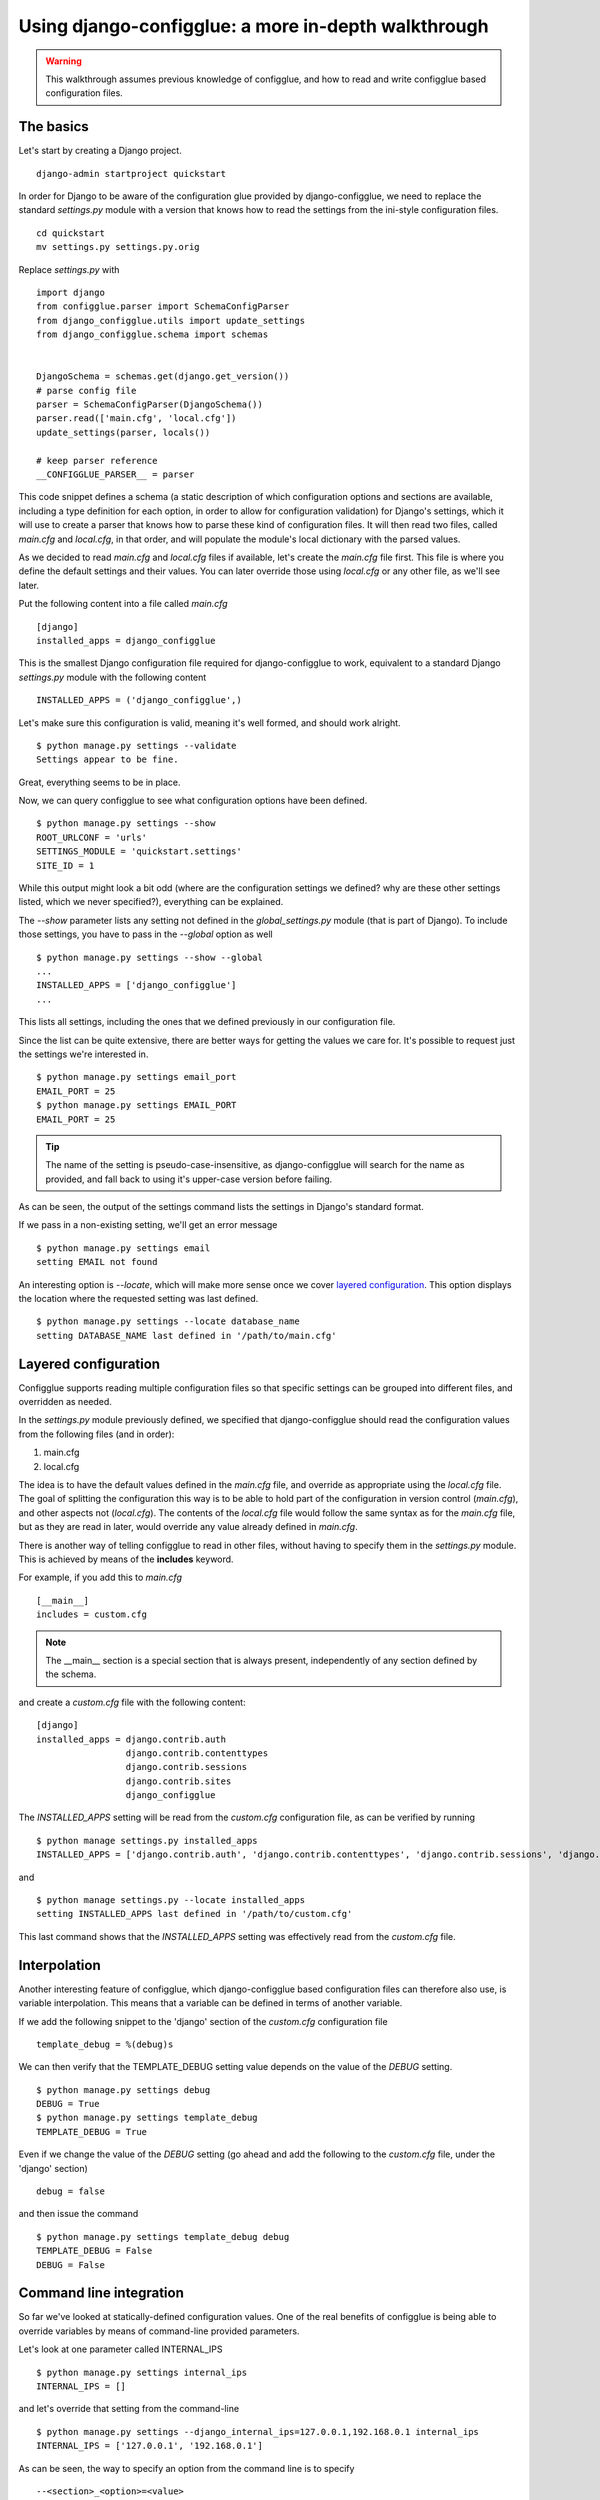 .. _walkthrough:

Using django-configglue: a more in-depth walkthrough
====================================================

.. warning:: This walkthrough assumes previous knowledge of
    configglue, and how to read and write configglue based configuration files.

The basics
----------

Let's start by creating a Django project. ::

    django-admin startproject quickstart

In order for Django to be aware of the configuration glue provided by
django-configglue, we need to replace the standard *settings.py* module with a
version that knows how to read the settings from the ini-style
configuration files. ::

    cd quickstart
    mv settings.py settings.py.orig


Replace *settings.py* with ::

    import django
    from configglue.parser import SchemaConfigParser
    from django_configglue.utils import update_settings
    from django_configglue.schema import schemas


    DjangoSchema = schemas.get(django.get_version())
    # parse config file
    parser = SchemaConfigParser(DjangoSchema())
    parser.read(['main.cfg', 'local.cfg'])
    update_settings(parser, locals())

    # keep parser reference
    __CONFIGGLUE_PARSER__ = parser


This code snippet defines a schema (a static description of which
configuration options and sections are available, including a type definition
for each option, in order to allow for configuration validation) for Django's
settings, which it will use to create a parser that knows how to parse
these kind of configuration files. It will then read two files, called
*main.cfg* and  *local.cfg*, in that order, and will populate the module's
local dictionary with the parsed values.

As we decided to read *main.cfg* and *local.cfg* files if available, let's
create the *main.cfg* file first. This file is where you define the default
settings and their values. You can later override those using *local.cfg* or
any other file, as we'll see later.

Put the following content into a file called *main.cfg* ::

    [django]
    installed_apps = django_configglue

This is the smallest Django configuration file required for django-configglue
to work, equivalent to a standard Django *settings.py* module with the
following content ::

    INSTALLED_APPS = ('django_configglue',)

Let's make sure this configuration is valid, meaning it's well formed,
and should work alright. ::

    $ python manage.py settings --validate
    Settings appear to be fine.

Great, everything seems to be in place.

Now, we can query configglue to see what configuration options have been
defined. ::

    $ python manage.py settings --show
    ROOT_URLCONF = 'urls'
    SETTINGS_MODULE = 'quickstart.settings'
    SITE_ID = 1

While this output might look a bit odd (where are the configuration settings
we defined? why are these other settings listed, which we never specified?),
everything can be explained.

The *--show* parameter lists any setting not defined in the *global_settings.py*
module (that is part of Django). To include those settings, you have to pass in
the *--global* option as well ::

    $ python manage.py settings --show --global
    ...
    INSTALLED_APPS = ['django_configglue']
    ...

This lists all settings, including the ones that we defined previously in
our configuration file.

Since the list can be quite extensive, there are better ways for getting the
values we care for. It's possible to request just the settings we're
interested in. ::

    $ python manage.py settings email_port
    EMAIL_PORT = 25
    $ python manage.py settings EMAIL_PORT
    EMAIL_PORT = 25

.. tip:: The name of the setting is pseudo-case-insensitive, as
    django-configglue will search for the name as provided, and fall back to using
    it's upper-case version before failing.

As can be seen, the output of the settings command lists the settings in
Django's standard format.

If we pass in a non-existing setting, we'll get an error message ::

    $ python manage.py settings email
    setting EMAIL not found

An interesting option is *--locate*, which will make more sense once we cover
`layered configuration`_. This option displays the location where the requested
setting was last defined. ::

    $ python manage.py settings --locate database_name
    setting DATABASE_NAME last defined in '/path/to/main.cfg'


Layered configuration
---------------------

Configglue supports reading multiple configuration files so that specific
settings can be grouped into different files, and overridden as needed.

In the *settings.py* module previously defined, we specified that
django-configglue should read the configuration values from the following files
(and in order):

#. main.cfg
#. local.cfg

The idea is to have the default values defined in the *main.cfg* file, and
override as appropriate using the *local.cfg* file. The goal of splitting the
configuration this way is to be able to hold part of the configuration in
version control (*main.cfg*), and other aspects not (*local.cfg*). The
contents of the *local.cfg* file would follow the same syntax as for the
*main.cfg* file, but as they are read in later, would override any value
already defined in *main.cfg*.

There is another way of telling configglue to read in other files, without
having to specify them in the *settings.py* module. This is achieved by means of
the **includes** keyword.

For example, if you add this to *main.cfg* ::

    [__main__]
    includes = custom.cfg

.. note:: The __main__ section is a special section that is always present,
    independently of any section defined by the schema.

and create a *custom.cfg* file with the following content::

    [django]
    installed_apps = django.contrib.auth
                     django.contrib.contenttypes
                     django.contrib.sessions
                     django.contrib.sites
                     django_configglue

The *INSTALLED_APPS* setting will be read from the *custom.cfg* configuration
file, as can be verified by running ::

    $ python manage settings.py installed_apps
    INSTALLED_APPS = ['django.contrib.auth', 'django.contrib.contenttypes', 'django.contrib.sessions', 'django.contrib.sites', 'django_configglue']

and ::

    $ python manage settings.py --locate installed_apps
    setting INSTALLED_APPS last defined in '/path/to/custom.cfg'


This last command shows that the *INSTALLED_APPS* setting was effectively read
from the *custom.cfg* file.


Interpolation
-------------

Another interesting feature of configglue, which django-configglue based
configuration files can therefore also use, is variable interpolation. This
means that a variable can be defined in terms of another variable.

If we add the following snippet to the 'django' section of the *custom.cfg*
configuration file ::

    template_debug = %(debug)s

We can then verify that the TEMPLATE_DEBUG setting value depends on the value
of the *DEBUG* setting. ::

    $ python manage.py settings debug
    DEBUG = True
    $ python manage.py settings template_debug
    TEMPLATE_DEBUG = True

Even if we change the value of the *DEBUG* setting (go ahead and add the
following to the *custom.cfg* file, under the 'django' section) ::

    debug = false

and then issue the command ::

    $ python manage.py settings template_debug debug
    TEMPLATE_DEBUG = False
    DEBUG = False


Command line integration
------------------------

So far we've looked at statically-defined configuration values. One of the
real benefits of configglue is being able to override variables by means of
command-line provided parameters.

Let's look at one parameter called INTERNAL_IPS ::

    $ python manage.py settings internal_ips
    INTERNAL_IPS = []

and let's override that setting from the command-line ::

    $ python manage.py settings --django_internal_ips=127.0.0.1,192.168.0.1 internal_ips
    INTERNAL_IPS = ['127.0.0.1', '192.168.0.1']

As can be seen, the way to specify an option from the command line is to
specify ::

    --<section>_<option>=<value>

Take care that the specified value has to be valid according the the option's
type, as defined by it's schema, as it will be casted to match it.

In this example, the type for *INTERNAL_IPS* is a `TupleConfigOption`, so the
value will be interpreted as a tuple of strings, separated by commas.


Validation
----------

Finally, one of the key benefits of using django-configglue for managing your
Django settings is the ability to validate the configuration before restarting
your server.

Validation will ensure all required parameters have been assigned values, and
that there are no unknown sections mentioned in the configuration files
(useful to catch typos). Also, type validation will take place, ensuring the
values used for each option are valid according to that option's type as
specified by the schema.

So, generally, a valid configuration will produce the following result::

    $ python manage.py settings --validate
    Settings appear to be fine.

However, if you try to specify an invalid value for some option, the
corresponding error will be raised ::

    $ python manage.py settings --django_site_id=foo
    Traceback (most recent call last):
    ...
    ValueError: Invalid value 'foo' for IntConfigOption 'site_id' in section 'django'. Original exception was: invalid literal for int() with base 10: 'foo'.

If, on the other hand, an invalid section name is used that will be reported
too. Edit the *custom.cfg* file so that the section name reads ::

    [dajngo]

instead of ::

    [django]

When validating the configuration ::

    $ python manage.py settings --validate
    Error: Settings did not validate againt schema.

    Sections in configuration do not match schema: dajngo, __main__

it will be noted that the *dajngo* section is not valid according to the
schema used.

.. note:: __main__ should not be listed as an invalid section.
    This is a bug and has already been reported as such.


